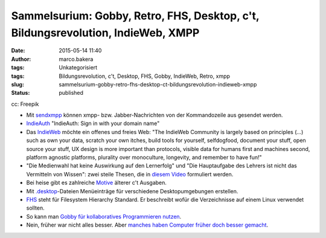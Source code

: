 Sammelsurium: Gobby, Retro, FHS, Desktop, c't, Bildungsrevolution, IndieWeb, XMPP
#################################################################################
:date: 2015-05-14 11:40
:author: marco.bakera
:tags: Unkategorisiert
:tags: Bildungsrevolution, c't, Desktop, FHS, Gobby, IndieWeb, Retro, xmpp
:slug: sammelsurium-gobby-retro-fhs-desktop-ct-bildungsrevolution-indieweb-xmpp
:status: published

|cc: Freepik| 

cc: Freepik

-  Mit
   `sendxmpp <http://manpages.ubuntu.com/manpages/karmic/man1/sendxmpp.1.html>`__
   können xmpp- bzw. Jabber-Nachrichten von der Kommandozeile aus
   gesendet werden.
-  `IndieAuth <https://indieauth.com/>`__ "IndieAuth: Sign in with your
   domain name"
-  Das `IndieWeb <http://indiewebcamp.com/>`__ möchte ein offenes und
   freies Web: "The IndieWeb Community is largely based on principles
   (...) such as own your data, scratch your own itches, build tools for
   yourself, selfdogfood, document your stuff, open source your stuff,
   UX design is more important than protocols, visible data for humans
   first and machines second, platform agnostic platforms, plurality
   over monoculture, longevity, and remember to have fun!"
-  "Die Medienwahl hat keine Auswirkung auf den Lernerfolg" und "Die
   Hauptaufgabe des Lehrers ist nicht das Vermitteln von Wissen": zwei
   steile Thesen, die in `diesem
   Video <http://www.joeran.de/die-revolution-der-bildung-durch-neue-medien/>`__
   formuliert werden.
-  Bei heise gibt es zahlreiche
   `Motive <http://www.heise.de/ct/motive/>`__ älterer c't Ausgaben.
-  Mit
   `.desktop <http://wiki.ubuntuusers.de/.desktop-Dateien>`__-Dateien
   Menüeinträge für verschiedene Desktopumgebungen erstellen.
-  `FHS <http://www.pathname.com/fhs/pub/fhs-2.3.html>`__ steht für
   Filesystem Hierarchy Standard. Er beschreibt wofür die Verzeichnisse
   auf einem Linux verwendet sollten.
-  So kann man `Gobby für kollaboratives Programmieren
   nutzen <https://www.bakera.de/dokuwiki/doku.php/schule/gobby>`__.
-  Nein, früher war nicht alles besser. Aber `manches haben Computer
   früher doch besser
   gemacht <https://www.youtube.com/watch?v=0wDtxYeJdzg>`__.

.. |cc: Freepik| image:: https://www.bakera.de/wp/wp-content/uploads/2014/12/wwwSitzen2.png
   :class: size-full wp-image-1523
   :width: 506px
   :height: 334px
